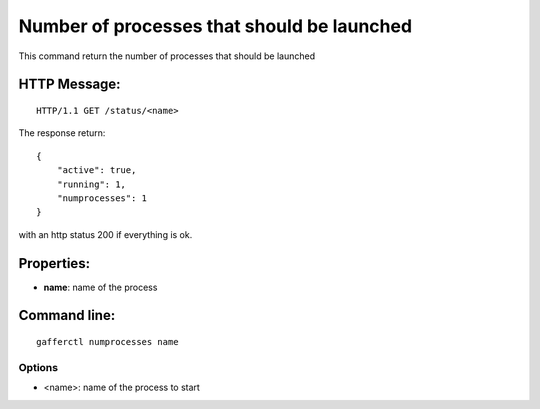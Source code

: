 .. _numprocesses:


Number of processes that should be launched
===========================================

This command return the number of processes that should be
launched


HTTP Message:
-------------

::

    HTTP/1.1 GET /status/<name>

The response return::

    {
        "active": true,
        "running": 1,
        "numprocesses": 1
    } 

with an http status 200 if everything is ok.

Properties:
-----------

- **name**: name of the process


Command line:
-------------

::

    gafferctl numprocesses name

Options
+++++++

- <name>: name of the process to start
